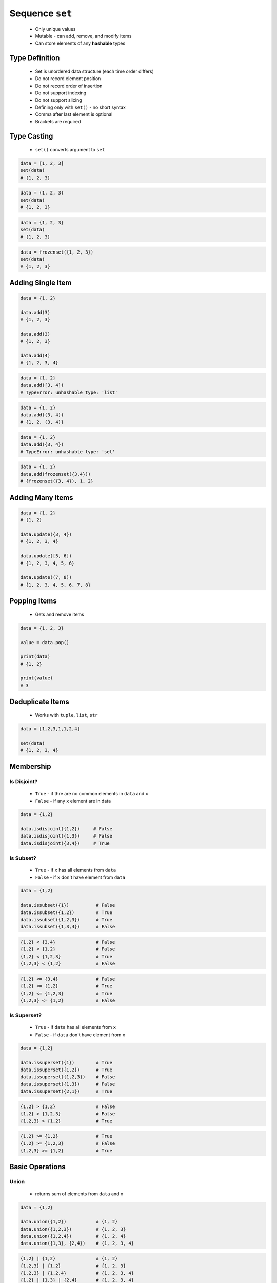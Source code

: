 ****************
Sequence ``set``
****************


.. highlights::
    * Only unique values
    * Mutable - can add, remove, and modify items
    * Can store elements of any **hashable** types


Type Definition
===============
.. highlights::
    * Set is unordered data structure (each time order differs)
    * Do not record element position
    * Do not record order of insertion
    * Do not support indexing
    * Do not support slicing
    * Defining only with ``set()`` - no short syntax
    * Comma after last element is optional
    * Brackets are required

.. code-block:: python
    :caption: ``set`` type definition

    data = set()

    data = {1}
    data = {1, 2, 3}
    data = {1.1, 2.2, 3.3}
    data = {True, False}
    data = {'a', 'b', 'c'}
    data = {'a', 1, 2.2, True, None}

.. code-block:: python
    :caption: ``set`` stores only unique values.

    {1, 2, 1}
    # {1, 2}

    {1, 2, 'a'}
    # {1, 2, 'a'}

    {1, 2, (3, 4)}
    # {1, 2, (3, 4)}

    {1, 2, [3, 4]}
    # TypeError: unhashable type: 'list'

    {1, 2, {3, 4}}
    # TypeError: unhashable type: 'set'

    {1, 2, frozenset({3, 4})}
    # {1, 2, frozenset({3, 4})}

.. code-block:: python
    :caption: ``set`` compares by values, not types

    {1}
    # {1}

    {1.0}
    # {1.0}

    {1, 1.0}
    # {1}

    {1.0, 1}
    # {1.0}


Type Casting
============
.. highlights::
    * ``set()`` converts argument to ``set``

.. code-block:: python

    data = [1, 2, 3]
    set(data)
    # {1, 2, 3}

.. code-block:: python

    data = (1, 2, 3)
    set(data)
    # {1, 2, 3}

.. code-block:: python

    data = {1, 2, 3}
    set(data)
    # {1, 2, 3}

.. code-block:: python

    data = frozenset({1, 2, 3})
    set(data)
    # {1, 2, 3}


Adding Single Item
==================
.. code-block:: python

    data = {1, 2}

    data.add(3)
    # {1, 2, 3}

    data.add(3)
    # {1, 2, 3}

    data.add(4)
    # {1, 2, 3, 4}

.. code-block:: python

    data = {1, 2}
    data.add([3, 4])
    # TypeError: unhashable type: 'list'

.. code-block:: python

    data = {1, 2}
    data.add((3, 4))
    # {1, 2, (3, 4)}

.. code-block:: python

    data = {1, 2}
    data.add({3, 4})
    # TypeError: unhashable type: 'set'

.. code-block:: python

    data = {1, 2}
    data.add(frozenset({3,4}))
    # {frozenset({3, 4}), 1, 2}


Adding Many Items
=================
.. code-block:: python

    data = {1, 2}
    # {1, 2}

    data.update({3, 4})
    # {1, 2, 3, 4}

    data.update([5, 6])
    # {1, 2, 3, 4, 5, 6}

    data.update((7, 8))
    # {1, 2, 3, 4, 5, 6, 7, 8}


Popping Items
=============
.. highlights::
    * Gets and remove items

.. code-block:: python

    data = {1, 2, 3}

    value = data.pop()

    print(data)
    # {1, 2}

    print(value)
    # 3


Deduplicate Items
=================
.. highlights::
    * Works with ``tuple``, ``list``, ``str``

.. code-block:: python

    data = [1,2,3,1,1,2,4]

    set(data)
    # {1, 2, 3, 4}

.. code-block:: python
    :caption: Converting ``set`` deduplicate items

    data = [
        'Twardowski',
        'Twardowski',
        'Watney',
        'Twardowski'
    ]

    set(data)
    # {'Twardowski', 'Watney'}


Membership
==========

Is Disjoint?
------------
.. highlights::
    * ``True`` - if thre are no common elements in ``data`` and ``x``
    * ``False`` - if any ``x`` element are in data

.. code-block:: python

    data = {1,2}

    data.isdisjoint({1,2})     # False
    data.isdisjoint({1,3})     # False
    data.isdisjoint({3,4})     # True

Is Subset?
----------
.. highlights::
    * ``True`` - if ``x`` has all elements from ``data``
    * ``False`` - if ``x`` don't have element from ``data``

.. code-block:: python

    data = {1,2}

    data.issubset({1})          # False
    data.issubset({1,2})        # True
    data.issubset({1,2,3})      # True
    data.issubset({1,3,4})      # False

.. code-block:: python

    {1,2} < {3,4}               # False
    {1,2} < {1,2}               # False
    {1,2} < {1,2,3}             # True
    {1,2,3} < {1,2}             # False

.. code-block:: python

    {1,2} <= {3,4}              # False
    {1,2} <= {1,2}              # True
    {1,2} <= {1,2,3}            # True
    {1,2,3} <= {1,2}            # False

Is Superset?
------------
.. highlights::
    * ``True`` - if ``data`` has all elements from ``x``
    * ``False`` - if ``data`` don't have element from ``x``

.. code-block:: python

    data = {1,2}

    data.issuperset({1})        # True
    data.issuperset({1,2})      # True
    data.issuperset({1,2,3})    # False
    data.issuperset({1,3})      # False
    data.issuperset({2,1})      # True

.. code-block:: python

    {1,2} > {1,2}               # False
    {1,2} > {1,2,3}             # False
    {1,2,3} > {1,2}             # True

.. code-block:: python

    {1,2} >= {1,2}              # True
    {1,2} >= {1,2,3}            # False
    {1,2,3} >= {1,2}            # True


Basic Operations
================

Union
-----
.. highlights::
    * returns sum of elements from ``data`` and ``x``

.. code-block:: python

    data = {1,2}

    data.union({1,2})           # {1, 2}
    data.union({1,2,3})         # {1, 2, 3}
    data.union({1,2,4})         # {1, 2, 4}
    data.union({1,3}, {2,4})    # {1, 2, 3, 4}

.. code-block:: python

    {1,2} | {1,2}               # {1, 2}
    {1,2,3} | {1,2}             # {1, 2, 3}
    {1,2,3} | {1,2,4}           # {1, 2, 3, 4}
    {1,2} | {1,3} | {2,4}       # {1, 2, 3, 4}

Difference
----------
.. highlights::
    * returns elements from ``data`` which are not in ``x``

.. code-block:: python

    data = {1,2}

    data.difference({1,2})          # set()
    data.difference({1,2,3})        # set()
    data.difference({1,4})          # {2}
    data.difference({1,3}, {2,4})   # set()
    data.difference({3,4})          # {1, 2}

.. code-block:: python

    {1,2} - {2,3}                   # {1}
    {1,2} - {2,3} - {3}             # {1}
    {1,2} - {1,2,3}                 # set()

Symmetric Difference
--------------------
.. highlights::
    * returns elements from ``data`` and ``x``, but without common

.. code-block:: python

    data = {1,2}

    data.symmetric_difference({1,2})           # set()
    data.symmetric_difference({1,2,3})         # {3}
    data.symmetric_difference({1,4})           # {2, 4}
    data.symmetric_difference({1,3}, {2,4})    # TypeError: symmetric_difference() takes exactly one argument (2 given)
    data.symmetric_difference({3,4})           # {1, 2, 3, 4}

.. code-block:: python

    {1,2} ^ {1,2}               # set()
    {1,2} ^ {2,3}               # {1, 3}
    {1,2} ^ {1,3}               # {2, 3}

Intersection
------------
.. highlights::
    * common element from in ``data`` and ``x``

.. code-block:: python

    data = {1,2}

    data.intersection({1,2})           # {1, 2}
    data.intersection({1,2,3})         # {1, 2}
    data.intersection({1,4})           # {1}
    data.intersection({1,3}, {2,4})    # set()
    data.intersection({1,3}, {1,4})    # {1}
    data.intersection({3,4})           # set()


.. code-block:: python

    {1,2} & {2,3}                       # {2}
    {1,2} & {2,3} & {2,4}               # {2}
    {1,2} & {2,3} & {3}                 # set()


Cardinality
===========
.. code-block:: python

    data = {1, 2, 3}

    len(data)
    # 3


Assignments
===========

Set Create
----------
* Complexity level: easy
* Lines of code to write: 3 lines
* Estimated time of completion: 3 min
* Solution: :download:`solution/sequence_set_create.py`

:English:
    #. Create set ``result`` with elements:

        * 'a'
        * 1
        * 2.2

    #. Print ``result``
    #. Print number of elements in ``result``

:Polish:
    #. Stwórz zbiór ``result`` z elementami:

        * 'a'
        * 1
        * 2.2

    #. Wypisz ``result``
    #. Wypisz liczbę elementów ``result``

Set Many
--------
* Complexity level: easy
* Lines of code to write: 13 lines
* Estimated time of completion: 7 min
* Solution: :download:`solution/sequence_set_many.py`

:English:
    #. Use data from "Input" section (see below)
    #. Create set ``result`` representing first row
    #. Values from second row add to ``set`` using ``.add()``
    #. From third row create ``set`` and add it to ``result`` using ``.update()``
    #. From fourth row create ``tuple`` and add it to ``result`` using ``.update()``
    #. From fifth row create ``list`` and add it to ``result`` using ``.update()``
    #. Print sorted ``result``
    #. Compare result with "Output" section (see below)

:Polish:
    #. Użyj danych z sekcji "Input" (patrz poniżej)
    #. Stwórz zbiór ``result`` reprezentujący pierwszy wiersz
    #. Wartości z drugiego wiersza dodawaj do ``result`` używając ``.add()``
    #. Na podstawie trzeciego wiersza stwórz ``set`` i dodaj go do ``result`` używając ``.update()``
    #. Na podstawie czwartego wiersza stwórz ``tuple`` i dodaj go do ``result`` używając ``.update()``
    #. Na podstawie piątego wiersza stwórz ``list`` i dodaj go do ``result`` używając ``.update()``
    #. Wypis posortowany ``result``
    #. Porównaj wyniki z sekcją "Output" (patrz poniżej)

:Input:
    .. csv-table:: Input data
        :header: "Row", "Sepal length", "Sepal width", "Petal length", "Petal width"
        :stub-columns: 1

        "1", "5.8", "2.7", "5.1", "1.9"
        "2", "5.1", "3.5", "1.4", "0.2"
        "3", "5.7", "2.8", "4.1", "1.3"
        "4", "6.3", "2.9", "5.6", "1.8"
        "5", "6.4", "3.2", "4.5", "1.5"

:Output:
    .. code-block:: python

        result: set
        # {0.2, 1.3, 1.4, 1.5, 1.8, 1.9, 2.7, 2.8, 2.9, 3.2, 3.5, 4.1, 4.5, 5.1, 5.6, 5.7, 5.8, 6.3, 6.4}

:The whys and wherefores:
    * Defining ``set``
    * Basic ``set`` methods
